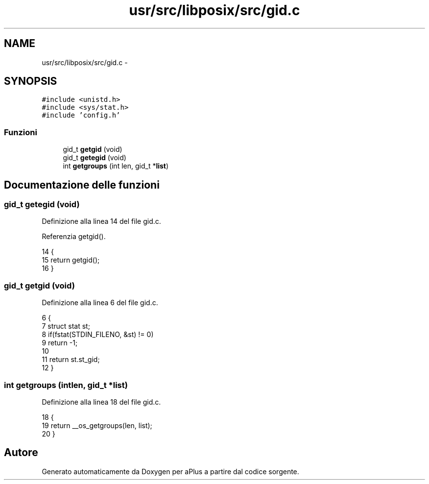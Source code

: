 .TH "usr/src/libposix/src/gid.c" 3 "Dom 9 Nov 2014" "Version 0.1" "aPlus" \" -*- nroff -*-
.ad l
.nh
.SH NAME
usr/src/libposix/src/gid.c \- 
.SH SYNOPSIS
.br
.PP
\fC#include <unistd\&.h>\fP
.br
\fC#include <sys/stat\&.h>\fP
.br
\fC#include 'config\&.h'\fP
.br

.SS "Funzioni"

.in +1c
.ti -1c
.RI "gid_t \fBgetgid\fP (void)"
.br
.ti -1c
.RI "gid_t \fBgetegid\fP (void)"
.br
.ti -1c
.RI "int \fBgetgroups\fP (int len, gid_t *\fBlist\fP)"
.br
.in -1c
.SH "Documentazione delle funzioni"
.PP 
.SS "gid_t getegid (void)"

.PP
Definizione alla linea 14 del file gid\&.c\&.
.PP
Referenzia getgid()\&.
.PP
.nf
14                     {
15     return getgid();
16 }
.fi
.SS "gid_t getgid (void)"

.PP
Definizione alla linea 6 del file gid\&.c\&.
.PP
.nf
6                    {
7     struct stat st;
8     if(fstat(STDIN_FILENO, &st) != 0)
9         return -1;
10 
11     return st\&.st_gid;
12 }
.fi
.SS "int getgroups (intlen, gid_t *list)"

.PP
Definizione alla linea 18 del file gid\&.c\&.
.PP
.nf
18                                     {
19     return __os_getgroups(len, list);
20 }
.fi
.SH "Autore"
.PP 
Generato automaticamente da Doxygen per aPlus a partire dal codice sorgente\&.
